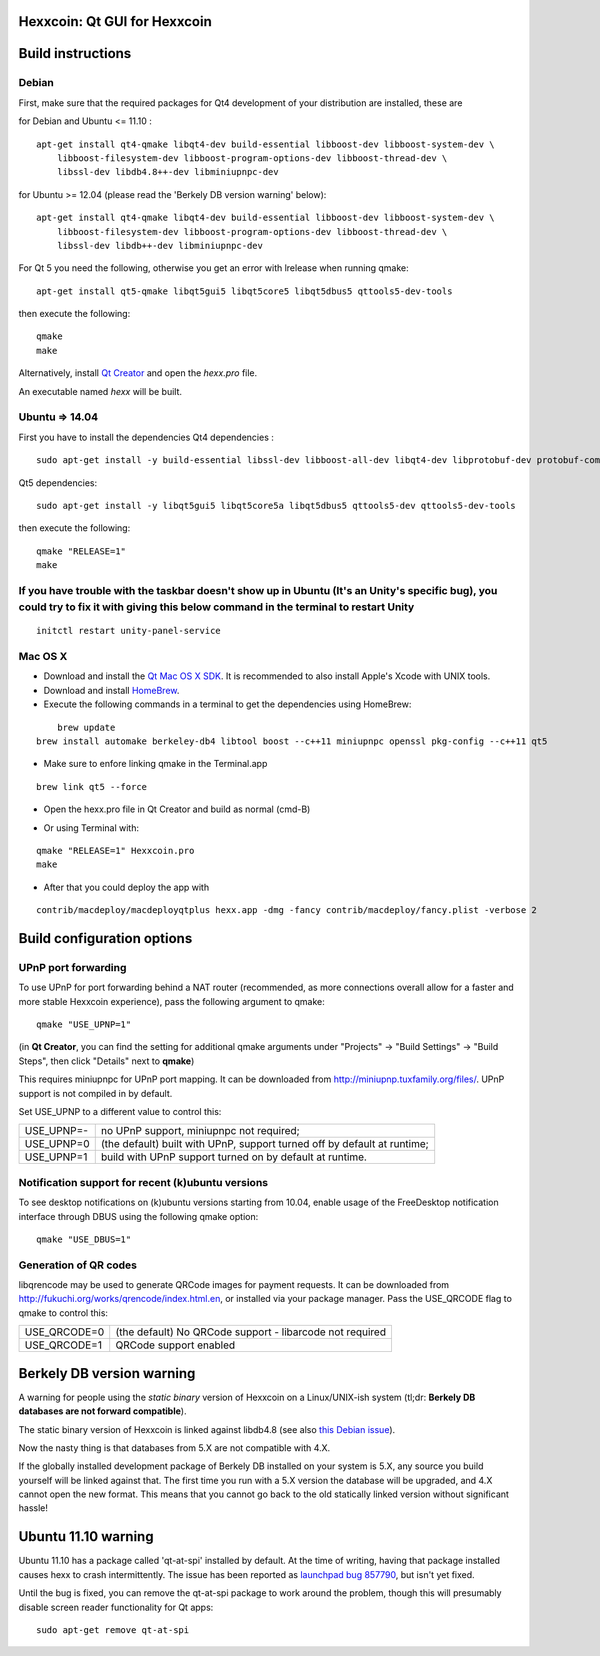 Hexxcoin: Qt GUI for Hexxcoin
===============================

Build instructions
===================

Debian
-------

First, make sure that the required packages for Qt4 development of your
distribution are installed, these are

::

for Debian and Ubuntu  <= 11.10 :

::

    apt-get install qt4-qmake libqt4-dev build-essential libboost-dev libboost-system-dev \
        libboost-filesystem-dev libboost-program-options-dev libboost-thread-dev \
        libssl-dev libdb4.8++-dev libminiupnpc-dev

for Ubuntu >= 12.04 (please read the 'Berkely DB version warning' below):

::

    apt-get install qt4-qmake libqt4-dev build-essential libboost-dev libboost-system-dev \
        libboost-filesystem-dev libboost-program-options-dev libboost-thread-dev \
        libssl-dev libdb++-dev libminiupnpc-dev

For Qt 5 you need the following, otherwise you get an error with lrelease when running qmake:

::

    apt-get install qt5-qmake libqt5gui5 libqt5core5 libqt5dbus5 qttools5-dev-tools

then execute the following:

::

    qmake
    make

Alternatively, install `Qt Creator`_ and open the `hexx.pro` file.

An executable named `hexx` will be built.

.. _`Qt Creator`: http://qt-project.org/downloads/


Ubuntu => 14.04
-------

First you have to install the dependencies
Qt4 dependencies :

::

    sudo apt-get install -y build-essential libssl-dev libboost-all-dev libqt4-dev libprotobuf-dev protobuf-compiler libqrencode-dev software-properties-common


Qt5 dependencies:

::

    sudo apt-get install -y libqt5gui5 libqt5core5a libqt5dbus5 qttools5-dev qttools5-dev-tools


then execute the following:

::

    qmake "RELEASE=1"
    make


If you have trouble with the taskbar doesn't show up in Ubuntu (It's an Unity's specific bug), you could try to fix it with giving this below command in the terminal to restart Unity
-------
::

    initctl restart unity-panel-service


Mac OS X
--------

- Download and install the `Qt Mac OS X SDK`_. It is recommended to also install Apple's Xcode with UNIX tools.

- Download and install `HomeBrew`_.

- Execute the following commands in a terminal to get the dependencies using HomeBrew:

::

	brew update
    brew install automake berkeley-db4 libtool boost --c++11 miniupnpc openssl pkg-config --c++11 qt5

- Make sure to enfore linking qmake in the Terminal.app

::

    brew link qt5 --force

- Open the hexx.pro file in Qt Creator and build as normal (cmd-B)

.. _`Qt Mac OS X SDK`: http://qt-project.org/downloads/
.. _`HomeBrew`: http://mxcl.github.io/homebrew/

- Or using Terminal with:

::

    qmake "RELEASE=1" Hexxcoin.pro
    make

- After that you could deploy the app with

::

    contrib/macdeploy/macdeployqtplus hexx.app -dmg -fancy contrib/macdeploy/fancy.plist -verbose 2


Build configuration options
============================

UPnP port forwarding
---------------------

To use UPnP for port forwarding behind a NAT router (recommended, as more connections overall allow for a faster and more stable Hexxcoin experience), pass the following argument to qmake:

::

    qmake "USE_UPNP=1"

(in **Qt Creator**, you can find the setting for additional qmake arguments under "Projects" -> "Build Settings" -> "Build Steps", then click "Details" next to **qmake**)

This requires miniupnpc for UPnP port mapping.  It can be downloaded from
http://miniupnp.tuxfamily.org/files/.  UPnP support is not compiled in by default.

Set USE_UPNP to a different value to control this:

+------------+--------------------------------------------------------------------------+
| USE_UPNP=- | no UPnP support, miniupnpc not required;                                 |
+------------+--------------------------------------------------------------------------+
| USE_UPNP=0 | (the default) built with UPnP, support turned off by default at runtime; |
+------------+--------------------------------------------------------------------------+
| USE_UPNP=1 | build with UPnP support turned on by default at runtime.                 |
+------------+--------------------------------------------------------------------------+

Notification support for recent (k)ubuntu versions
---------------------------------------------------

To see desktop notifications on (k)ubuntu versions starting from 10.04, enable usage of the
FreeDesktop notification interface through DBUS using the following qmake option:

::

    qmake "USE_DBUS=1"

Generation of QR codes
-----------------------

libqrencode may be used to generate QRCode images for payment requests.
It can be downloaded from http://fukuchi.org/works/qrencode/index.html.en, or installed via your package manager. Pass the USE_QRCODE
flag to qmake to control this:

+--------------+--------------------------------------------------------------------------+
| USE_QRCODE=0 | (the default) No QRCode support - libarcode not required                 |
+--------------+--------------------------------------------------------------------------+
| USE_QRCODE=1 | QRCode support enabled                                                   |
+--------------+--------------------------------------------------------------------------+


Berkely DB version warning
==========================

A warning for people using the *static binary* version of Hexxcoin on a Linux/UNIX-ish system (tl;dr: **Berkely DB databases are not forward compatible**).

The static binary version of Hexxcoin is linked against libdb4.8 (see also `this Debian issue`_).

Now the nasty thing is that databases from 5.X are not compatible with 4.X.

If the globally installed development package of Berkely DB installed on your system is 5.X, any source you
build yourself will be linked against that. The first time you run with a 5.X version the database will be upgraded,
and 4.X cannot open the new format. This means that you cannot go back to the old statically linked version without
significant hassle!

.. _`this Debian issue`: http://bugs.debian.org/cgi-bin/bugreport.cgi?bug=621425

Ubuntu 11.10 warning
====================

Ubuntu 11.10 has a package called 'qt-at-spi' installed by default.  At the time of writing, having that package
installed causes hexx to crash intermittently.  The issue has been reported as `launchpad bug 857790`_, but
isn't yet fixed.

Until the bug is fixed, you can remove the qt-at-spi package to work around the problem, though this will presumably
disable screen reader functionality for Qt apps:

::

    sudo apt-get remove qt-at-spi

.. _`launchpad bug 857790`: https://bugs.launchpad.net/ubuntu/+source/qt-at-spi/+bug/857790

